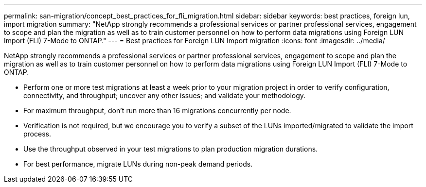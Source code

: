 ---
permalink: san-migration/concept_best_practices_for_fli_migration.html
sidebar: sidebar
keywords: best practices, foreign lun, import migration
summary: "NetApp strongly recommends a professional services or partner professional services, engagement to scope and plan the migration as well as to train customer personnel on how to perform data migrations using Foreign LUN Import (FLI) 7-Mode to ONTAP."
---
= Best practices for Foreign LUN Import migration
:icons: font
:imagesdir: ../media/

[.lead]
NetApp strongly recommends a professional services or partner professional services, engagement to scope and plan the migration as well as to train customer personnel on how to perform data migrations using Foreign LUN Import (FLI) 7-Mode to ONTAP.

* Perform one or more test migrations at least a week prior to your migration project in order to verify configuration, connectivity, and throughput; uncover any other issues; and validate your methodology.
* For maximum throughput, don't run more than 16 migrations concurrently per node.
* Verification is not required, but we encourage you to verify a subset of the LUNs imported/migrated to validate the import process.
* Use the throughput observed in your test migrations to plan production migration durations.
* For best performance, migrate LUNs during non-peak demand periods.
